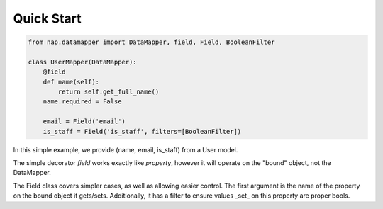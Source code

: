 Quick Start
===========

.. code-block:: python

   from nap.datamapper import DataMapper, field, Field, BooleanFilter

   class UserMapper(DataMapper):
       @field
       def name(self):
           return self.get_full_name()
       name.required = False

       email = Field('email')
       is_staff = Field('is_staff', filters=[BooleanFilter])

In this simple example, we provide (name, email, is_staff) from a User model.

The simple decorator `field` works exactly like `property`, however it will
operate on the "bound" object, not the DataMapper.

The Field class covers simpler cases, as well as allowing easier control.  The
first argument is the name of the property on the bound object it gets/sets.
Additionally, it has a filter to ensure values _set_ on this property are
proper bools.
